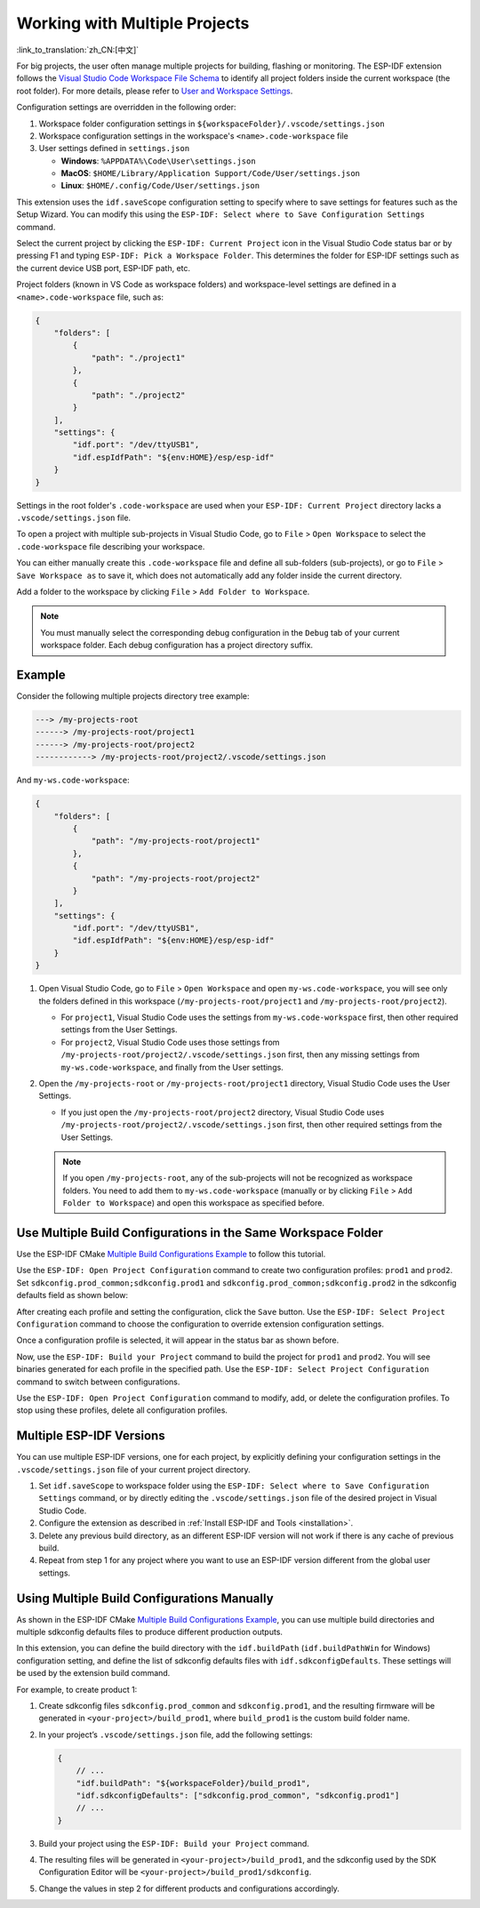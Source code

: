 .. _multiple projects:

Working with Multiple Projects
==============================

:link_to_translation:`zh_CN:[中文]`

For big projects, the user often manage multiple projects for building, flashing or monitoring. The ESP-IDF extension follows the `Visual Studio Code Workspace File Schema <https://code.visualstudio.com/docs/editor/multi-root-workspaces#_workspace-file-schema>`_ to identify all project folders inside the current workspace (the root folder). For more details, please refer to `User and Workspace Settings <https://code.visualstudio.com/docs/getstarted/settings#_creating-user-and-workspace-settings>`_.

Configuration settings are overridden in the following order:

1.  Workspace folder configuration settings in ``${workspaceFolder}/.vscode/settings.json``
2.  Workspace configuration settings in the workspace's ``<name>.code-workspace`` file
3.  User settings defined in ``settings.json``

    - **Windows**: ``%APPDATA%\Code\User\settings.json``
    - **MacOS**: ``$HOME/Library/Application Support/Code/User/settings.json``
    - **Linux**: ``$HOME/.config/Code/User/settings.json``

This extension uses the ``idf.saveScope`` configuration setting to specify where to save settings for features such as the Setup Wizard. You can modify this using the ``ESP-IDF: Select where to Save Configuration Settings`` command.

Select the current project by clicking the ``ESP-IDF: Current Project`` icon in the Visual Studio Code status bar or by pressing F1 and typing ``ESP-IDF: Pick a Workspace Folder``. This determines the folder for ESP-IDF settings such as the current device USB port, ESP-IDF path, etc.

Project folders (known in VS Code as workspace folders) and workspace-level settings are defined in a ``<name>.code-workspace`` file, such as:

.. code-block:: JSON

    {
        "folders": [
            {
                "path": "./project1"
            },
            {
                "path": "./project2"
            }
        ],
        "settings": {
            "idf.port": "/dev/ttyUSB1",
            "idf.espIdfPath": "${env:HOME}/esp/esp-idf"
        }
    }

Settings in the root folder's ``.code-workspace`` are used when your ``ESP-IDF: Current Project`` directory lacks a ``.vscode/settings.json`` file.

To open a project with multiple sub-projects in Visual Studio Code, go to ``File`` > ``Open Workspace`` to select the ``.code-workspace`` file describing your workspace.

You can either manually create this ``.code-workspace`` file and define all sub-folders (sub-projects), or go to ``File`` > ``Save Workspace as`` to save it, which does not automatically add any folder inside the current directory.

Add a folder to the workspace by clicking ``File`` > ``Add Folder to Workspace``.

.. note::

    You must manually select the corresponding debug configuration in the ``Debug`` tab of your current workspace folder. Each debug configuration has a project directory suffix.

Example
-------

Consider the following multiple projects directory tree example:

.. code-block::

    ---> /my-projects-root
    ------> /my-projects-root/project1
    ------> /my-projects-root/project2
    ------------> /my-projects-root/project2/.vscode/settings.json


And ``my-ws.code-workspace``:

.. code-block:: JSON

    {
        "folders": [
            {
                "path": "/my-projects-root/project1"
            },
            {
                "path": "/my-projects-root/project2"
            }
        ],
        "settings": {
            "idf.port": "/dev/ttyUSB1",
            "idf.espIdfPath": "${env:HOME}/esp/esp-idf"
        }
    }

1.  Open Visual Studio Code, go to ``File`` > ``Open Workspace`` and open ``my-ws.code-workspace``, you will see only the folders defined in this workspace (``/my-projects-root/project1`` and ``/my-projects-root/project2``).

    - For ``project1``, Visual Studio Code uses the settings from ``my-ws.code-workspace`` first, then other required settings from the User Settings.
    - For ``project2``, Visual Studio Code uses those settings from ``/my-projects-root/project2/.vscode/settings.json`` first, then any missing settings from ``my-ws.code-workspace``, and finally from the User settings.

2.  Open the ``/my-projects-root`` or ``/my-projects-root/project1`` directory, Visual Studio Code uses the User Settings.

    - If you just open the ``/my-projects-root/project2`` directory, Visual Studio Code uses ``/my-projects-root/project2/.vscode/settings.json`` first, then other required settings from the User Settings.

    .. note::

        If you open ``/my-projects-root``, any of the sub-projects will not be recognized as workspace folders. You need to add them to ``my-ws.code-workspace`` (manually or by clicking ``File`` > ``Add Folder to Workspace``) and open this workspace as specified before.

Use Multiple Build Configurations in the Same Workspace Folder
--------------------------------------------------------------

Use the ESP-IDF CMake `Multiple Build Configurations Example <https://github.com/espressif/esp-idf/tree/master/examples/build_system/cmake/multi_config>`_ to follow this tutorial.

Use the ``ESP-IDF: Open Project Configuration`` command to create two configuration profiles: ``prod1`` and ``prod2``. Set ``sdkconfig.prod_common;sdkconfig.prod1`` and ``sdkconfig.prod_common;sdkconfig.prod2`` in the sdkconfig defaults field as shown below:

.. image:: ../../../media/tutorials/project_conf/enterConfigName.png

.. image:: ../../../media/tutorials/project_conf/prod1.png

.. image:: ../../../media/tutorials/project_conf/prod2.png

After creating each profile and setting the configuration, click the ``Save`` button. Use the ``ESP-IDF: Select Project Configuration`` command to choose the configuration to override extension configuration settings.

.. image:: ../../../media/tutorials/project_conf/selectConfig.png

Once a configuration profile is selected, it will appear in the status bar as shown before.

.. image:: ../../../media/tutorials/project_conf/configInStatusBar.png

Now, use the ``ESP-IDF: Build your Project`` command to build the project for ``prod1`` and ``prod2``. You will see binaries generated for each profile in the specified path. Use the ``ESP-IDF: Select Project Configuration`` command to switch between configurations.

Use the ``ESP-IDF: Open Project Configuration`` command to modify, add, or delete the configuration profiles. To stop using these profiles, delete all configuration profiles.

Multiple ESP-IDF Versions
-------------------------

You can use multiple ESP-IDF versions, one for each project, by explicitly defining your configuration settings in the ``.vscode/settings.json`` file of your current project directory.

1. Set ``idf.saveScope`` to workspace folder using the ``ESP-IDF: Select where to Save Configuration Settings`` command, or by directly editing the ``.vscode/settings.json`` file of the desired project in Visual Studio Code.

2. Configure the extension as described in :ref:`Install ESP-IDF and Tools <installation>`.

3. Delete any previous build directory, as an different ESP-IDF version will not work if there is any cache of previous build.

4. Repeat from step 1 for any project where you want to use an ESP-IDF version different from the global user settings.

Using Multiple Build Configurations Manually
--------------------------------------------

As shown in the ESP-IDF CMake `Multiple Build Configurations Example <https://github.com/espressif/esp-idf/tree/master/examples/build_system/cmake/multi_config>`_, you can use multiple build directories and multiple sdkconfig defaults files to produce different production outputs.

In this extension, you can define the build directory with the ``idf.buildPath`` (``idf.buildPathWin`` for Windows) configuration setting, and define the list of sdkconfig defaults files with ``idf.sdkconfigDefaults``. These settings will be used by the extension build command.

For example, to create product 1:

1.  Create sdkconfig files ``sdkconfig.prod_common`` and ``sdkconfig.prod1``, and the resulting firmware will be generated in ``<your-project>/build_prod1``, where ``build_prod1`` is the custom build folder name.
2.  In your project’s ``.vscode/settings.json`` file, add the following settings:

    .. code-block:: JSON

        {
            // ...
            "idf.buildPath": "${workspaceFolder}/build_prod1",
            "idf.sdkconfigDefaults": ["sdkconfig.prod_common", "sdkconfig.prod1"]
            // ...
        }

3.  Build your project using the ``ESP-IDF: Build your Project`` command.

4.  The resulting files will be generated in ``<your-project>/build_prod1``, and the sdkconfig used by the SDK Configuration Editor will be ``<your-project>/build_prod1/sdkconfig``.

5.  Change the values in step 2 for different products and configurations accordingly.
